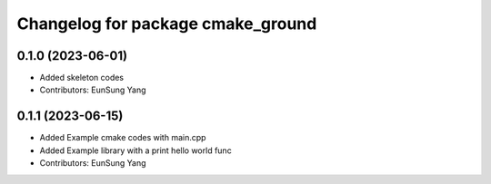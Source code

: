 ^^^^^^^^^^^^^^^^^^^^^^^^^^^^^^^^^^
Changelog for package cmake_ground
^^^^^^^^^^^^^^^^^^^^^^^^^^^^^^^^^^

0.1.0 (2023-06-01)
------------------
* Added skeleton codes
* Contributors: EunSung Yang

0.1.1 (2023-06-15)
------------------
* Added Example cmake codes with main.cpp
* Added Example library with a print hello world func
* Contributors: EunSung Yang
